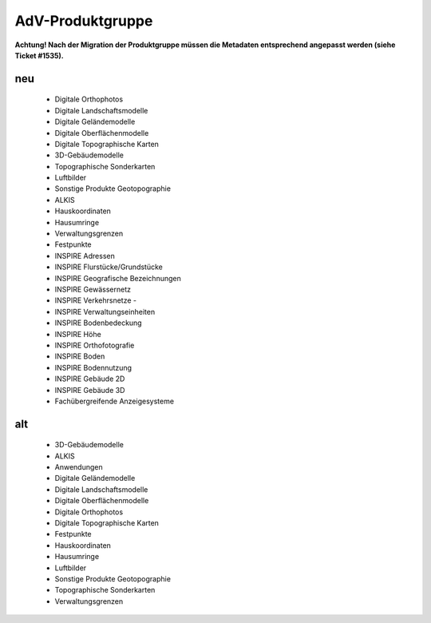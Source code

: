 
=================
AdV-Produktgruppe
=================

**Achtung! Nach der Migration der Produktgruppe müssen die Metadaten entsprechend angepasst werden (siehe Ticket #1535).**

neu
'''

 - Digitale Orthophotos
 - Digitale Landschaftsmodelle
 - Digitale Geländemodelle
 - Digitale Oberflächenmodelle
 - Digitale Topographische Karten
 - 3D-Gebäudemodelle
 - Topographische Sonderkarten
 - Luftbilder
 - Sonstige Produkte Geotopographie
 - ALKIS
 - Hauskoordinaten
 - Hausumringe
 - Verwaltungsgrenzen
 - Festpunkte
 - INSPIRE Adressen
 - INSPIRE Flurstücke/Grundstücke
 - INSPIRE Geografische Bezeichnungen
 - INSPIRE Gewässernetz
 - INSPIRE Verkehrsnetze - 
 - INSPIRE Verwaltungseinheiten
 - INSPIRE Bodenbedeckung
 - INSPIRE Höhe
 - INSPIRE Orthofotografie
 - INSPIRE Boden
 - INSPIRE Bodennutzung
 - INSPIRE Gebäude 2D
 - INSPIRE Gebäude 3D
 - Fachübergreifende Anzeigesysteme



alt
'''

 -	3D-Gebäudemodelle
 - 	ALKIS
 - 	Anwendungen
 -	Digitale Geländemodelle
 -	Digitale Landschaftsmodelle
 -	Digitale Oberflächenmodelle
 -	Digitale Orthophotos
 -	Digitale Topographische Karten
 -	Festpunkte
 -	Hauskoordinaten
 -	Hausumringe
 -	Luftbilder
 -	Sonstige Produkte Geotopographie
 -	Topographische Sonderkarten
 -	Verwaltungsgrenzen
